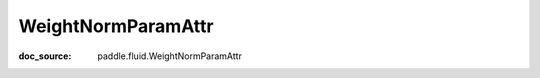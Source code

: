 .. _cn_api_static_cn_WeightNormParamAttr:

WeightNormParamAttr
------------------------------
:doc_source: paddle.fluid.WeightNormParamAttr